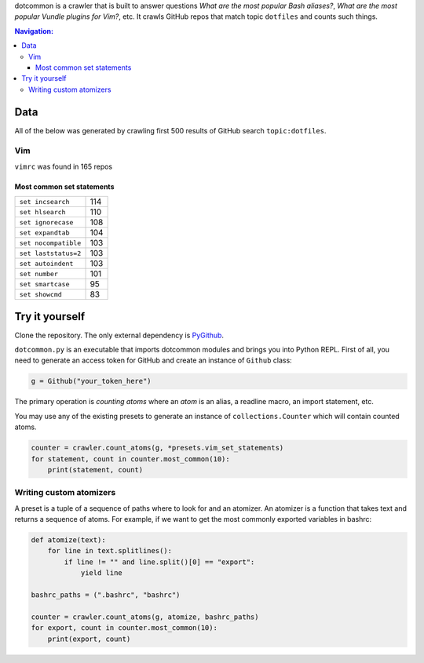 dotcommon is a crawler that is built to answer questions
*What are the most popular Bash aliases?*,
*What are the most popular Vundle plugins for Vim?*, etc.
It crawls GitHub repos that match topic ``dotfiles`` and counts such things.

.. contents:: Navigation:
   :backlinks: none

Data
====

All of the below was generated by crawling first 500 results of
GitHub search ``topic:dotfiles``.

Vim
---

``vimrc`` was found in 165 repos

Most common set statements
~~~~~~~~~~~~~~~~~~~~~~~~~~

====================  ===
``set incsearch``     114
``set hlsearch``      110
``set ignorecase``    108
``set expandtab``     104
``set nocompatible``  103
``set laststatus=2``  103
``set autoindent``    103
``set number``        101
``set smartcase``     95
``set showcmd``       83
====================  ===

Try it yourself
===============

Clone the repository. The only external dependency is PyGithub_.

``dotcommon.py`` is an executable that imports dotcommon modules
and brings you into Python REPL. First of all, you need to generate
an access token for GitHub and create an instance of ``Github`` class:

.. code-block:: python

    g = Github("your_token_here")

The primary operation is *counting atoms* where an *atom* is an alias,
a readline macro, an import statement, etc.

You may use any of the existing presets to generate an instance
of ``collections.Counter`` which will contain counted atoms.

.. code-block:: python

    counter = crawler.count_atoms(g, *presets.vim_set_statements)
    for statement, count in counter.most_common(10):
        print(statement, count)

Writing custom atomizers
------------------------

A preset is a tuple of a sequence of paths where to look for and an atomizer.
An atomizer is a function that takes text and returns a sequence of atoms.
For example, if we want to get the most commonly exported variables in bashrc:

.. code-block:: python

    def atomize(text):
        for line in text.splitlines():
            if line != "" and line.split()[0] == "export":
                yield line

    bashrc_paths = (".bashrc", "bashrc")

    counter = crawler.count_atoms(g, atomize, bashrc_paths)
    for export, count in counter.most_common(10):
        print(export, count)

.. LINKS
.. _PyGithub: https://github.com/PyGithub/PyGithub
